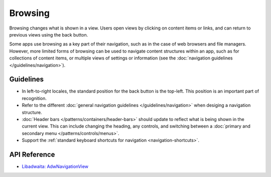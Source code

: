 Browsing
========

Browsing changes what is shown in a view. Users open views by clicking on content items or links, and can return to previous views using the back button.

Some apps use browsing as a key part of their navigation, such as in the case of web browsers and file managers. However, more limited forms of browsing can be used to navigate content structures within an app, such as for collections of content items, or multiple views of settings or information (see the :doc:`navigation guidelines </guidelines/navigation>`).

Guidelines
----------

* In left-to-right locales, the standard position for the back button is the top-left. This position is an important part of recognition.
* Refer to the different :doc:`general navigation guidelines </guidelines/navigation>` when desiging a navigation structure. 
* :doc:`Header bars </patterns/containers/header-bars>` should update to reflect what is being shown in the current view. This can include changing the heading, any controls, and switching between a :doc:`primary and secondary menu </patterns/controls/menus>`.
* Support the :ref:`standard keyboard shortcuts for navigation <navigation-shortcuts>`.

API Reference
-------------

* `Libadwaita: AdwNavigationView <https://gnome.pages.gitlab.gnome.org/libadwaita/doc/1-latest/class.NavigationView.html>`_
